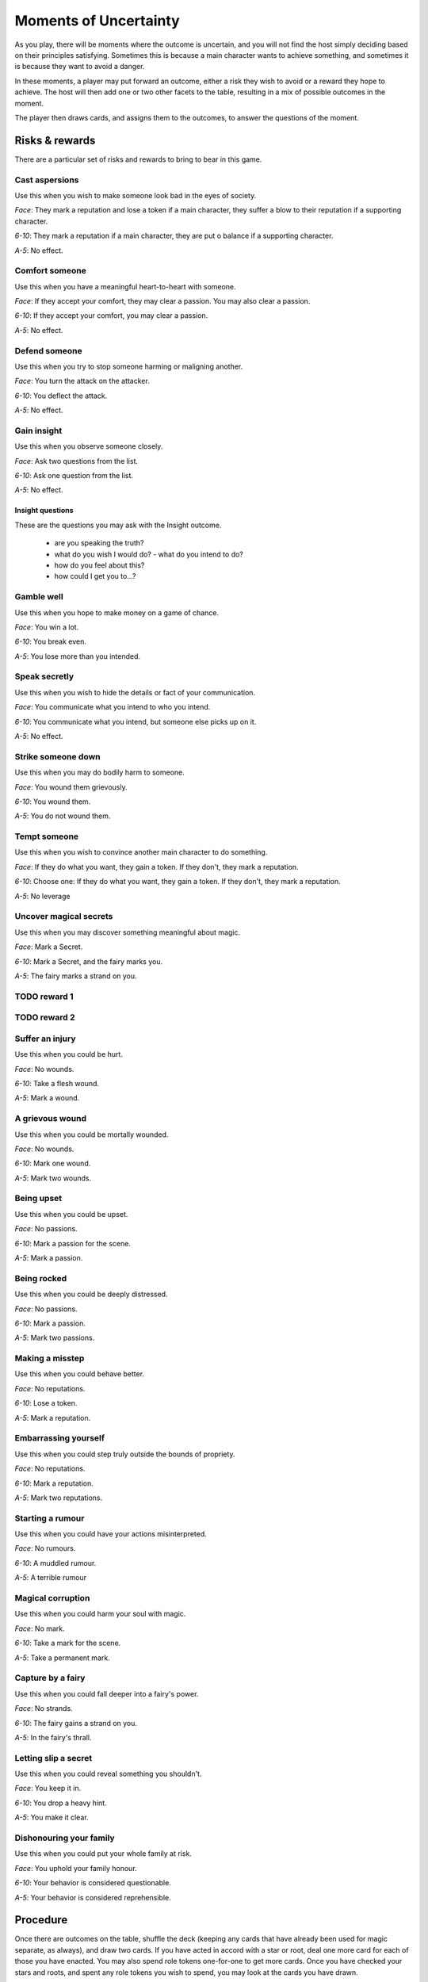 ======================
Moments of Uncertainty
======================

As you play, there will be moments where the outcome is uncertain, and
you will not find the host simply deciding based on their principles
satisfying. Sometimes this is because a main character wants to achieve
something, and sometimes it is because they want to avoid a danger.

In these moments, a player may put forward an outcome, either a risk
they wish to avoid or a reward they hope to achieve. The host will then
add one or two other facets to the table, resulting in a mix of possible
outcomes in the moment.

The player then draws cards, and assigns them to the outcomes, to answer
the questions of the moment.

Risks & rewards
---------------

There are a particular set of risks and rewards to bring to bear in this
game.

Cast aspersions
~~~~~~~~~~~~~~~

Use this when you wish to make someone look bad in the eyes of society.

*Face*: They mark a reputation and lose a token if a main character, they
suffer a blow to their reputation if a supporting character.

*6-10*: They mark a reputation if a main character, they are put o
balance if a supporting character.

*A-5*: No effect.

Comfort someone
~~~~~~~~~~~~~~~

Use this when you have a meaningful heart-to-heart with someone.

*Face*: If they accept your comfort, they may clear a passion. You may
also clear a passion.

*6-10*: If they accept your comfort, you may clear a passion.

*A-5*: No effect.

Defend someone
~~~~~~~~~~~~~~

Use this when you try to stop someone harming or maligning another.

*Face*: You turn the attack on the attacker.

*6-10*: You deflect the attack.

*A-5*: No effect.

Gain insight
~~~~~~~~~~~~

Use this when you observe someone closely.

*Face*: Ask two questions from the list.

*6-10*: Ask one question from the list.

*A-5*: No effect.

Insight questions
"""""""""""""""""

These are the questions you may ask with the Insight outcome.

 * are you speaking the truth?
 * what do you wish I would do? - what do you intend to do?
 * how do you feel about this?
 * how could I get you to...?

Gamble well
~~~~~~~~~~~

Use this when you hope to make money on a game of chance.

*Face*: You win a lot.

*6-10*: You break even.

*A-5*: You lose more than you intended.

Speak secretly
~~~~~~~~~~~~~~

Use this when you wish to hide the details or fact of your
communication.

*Face*: You communicate what you intend to who you intend.

*6-10*: You communicate what you intend, but someone else picks up on
it.

*A-5*: No effect.

Strike someone down
~~~~~~~~~~~~~~~~~~~

Use this when you may do bodily harm to someone.

*Face*: You wound them grievously.

*6-10*: You wound them.

*A-5*: You do not wound them.

Tempt someone
~~~~~~~~~~~~~

Use this when you wish to convince another main character to do
something.

*Face*: If they do what you want, they gain a token. If they don't, they
mark a reputation.

*6-10*: Choose one: If they do what you want, they gain a token. If they
don't, they mark a reputation.

*A-5*: No leverage

Uncover magical secrets
~~~~~~~~~~~~~~~~~~~~~~~

Use this when you may discover something meaningful about magic.

*Face*: Mark a Secret.

*6-10*: Mark a Secret, and the fairy marks you.

*A-5*: The fairy marks a strand on you.

TODO reward 1
~~~~~~~~~~~~~

TODO reward 2
~~~~~~~~~~~~~

Suffer an injury
~~~~~~~~~~~~~~~~

Use this when you could be hurt.

*Face*: No wounds.

*6-10*: Take a flesh wound.

*A-5*: Mark a wound.

A grievous wound
~~~~~~~~~~~~~~~~

Use this when you could be mortally wounded.

*Face*: No wounds.

*6-10*: Mark one wound.

*A-5*: Mark two wounds.

Being upset
~~~~~~~~~~~

Use this when you could be upset.

*Face*: No passions.

*6-10*: Mark a passion for the scene.

*A-5*: Mark a passion.

Being rocked
~~~~~~~~~~~~

Use this when you could be deeply distressed.

*Face*: No passions.

*6-10*: Mark a passion.

*A-5*: Mark two passions.

Making a misstep
~~~~~~~~~~~~~~~~

Use this when you could behave better.

*Face*: No reputations.

*6-10*: Lose a token.

*A-5*: Mark a reputation.

Embarrassing yourself
~~~~~~~~~~~~~~~~~~~~~

Use this when you could step truly outside the bounds of propriety.

*Face*: No reputations.

*6-10*: Mark a reputation.

*A-5*: Mark two reputations.

Starting a rumour
~~~~~~~~~~~~~~~~~

Use this when you could have your actions misinterpreted.

*Face*: No rumours.

*6-10*: A muddled rumour.

*A-5*: A terrible rumour

Magical corruption
~~~~~~~~~~~~~~~~~~

Use this when you could harm your soul with magic.

*Face*: No mark.

*6-10*: Take a mark for the scene.

*A-5*: Take a permanent mark.

Capture by a fairy
~~~~~~~~~~~~~~~~~~

Use this when you could fall deeper into a fairy's power.

*Face*: No strands.

*6-10*: The fairy gains a strand on you.

*A-5*: In the fairy's thrall.

Letting slip a secret
~~~~~~~~~~~~~~~~~~~~~

Use this when you could reveal something you shouldn't.

*Face*: You keep it in.

*6-10*: You drop a heavy hint.

*A-5*: You make it clear.

Dishonouring your family
~~~~~~~~~~~~~~~~~~~~~~~~

Use this when you could put your whole family at risk.

*Face*: You uphold your family honour.

*6-10*: Your behavior is considered questionable.

*A-5*: Your behavior is considered reprehensible.

Procedure
---------

Once there are outcomes on the table, shuffle the deck (keeping any
cards that have already been used for magic separate, as always), and
draw two cards. If you have acted in accord with a star or root, deal
one more card for each of those you have enacted. You may also spend
role tokens one-for-one to get more cards. Once you have checked your
stars and roots, and spent any role tokens you wish to spend, you may
look at the cards you have drawn.

If you have marked any passions or wounds, and that passion or wound
would impede or influence any of the outcomes on the table, you must now
discard the highest-value card you have of each suit matching your
passions and wounds.

.. sidebar:: Passions and wounds

    * Irate: discard your highest spade.
    * Insecure: discard your highest heart.
    * Morose: discard your highest club.
    * Indecisive: discard your highest diamond.
    * Slight wound: discard your highest black card.
    * Grave wound: discard your highest red card.
    * Mortal wound: discard your highest card.

   All of these apply, in the order listed. So if you are irate, and
   have both a slight and a mortal wound, you must first discard your
   highest spade, then your highest remaining black card, then your
   highest remaining card.

Now, allocate one card per outcome, setting aside any extras. If you
have too few cards, treat any outcome with no card on it as though it
had an ace on it.

Interpret the outcomes based on the cards you've put on them, then
shuffle all the cards you drew back into the deck.

An example
~~~~~~~~~~

Jenny, the chamber maid (with the Lower Servant role), wants to convince
the butler, Mr. Goff, to let her bring a friend (and fellow main
character) into the house late at night. So she throws down "tempt
someone", as she's trying to get another character to act in her best
interests. The Host's choice is easy: this looks very improper, and so
they put down "embarrassing yourself". They consider even putting down
"starting a rumour", too, but decide that, as it's just Jenny and Mr.
Goff, and he likes her, he won't breathe a word of this.

She hasn't acted in line with her stars or roots right now, and so
she'll be drawing two cards for two outcomes. She considers whether this
is worth spending role tokens on, and decides yes, this is important:
she'll spend two, to draw a total of four cards. That should give her
some good options. Since she's already marked Shaken, after the run-in
with the goblin that sparked this, she knows she may have to discard a
card, and wants options.

She draws: Jack of clubs, two of hearts, six of hearts, and ten of
spades. Because she's shaken, and because her evident nervousness will
make Mr. Goff suspicious, she must discard the Jack. That leaves her
with three cards: two are middling results, one is a bad result. She
assigns the two middling results, and counts herself lucky she didn't
have to severely damage her reputation with Mr. Goff, at least.
